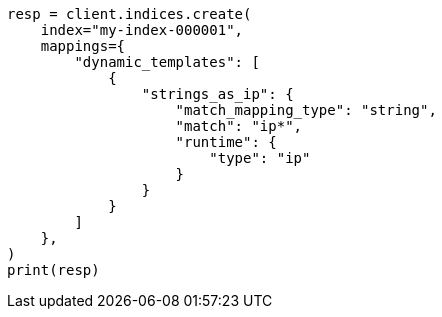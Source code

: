 // This file is autogenerated, DO NOT EDIT
// mapping/dynamic/templates.asciidoc:96

[source, python]
----
resp = client.indices.create(
    index="my-index-000001",
    mappings={
        "dynamic_templates": [
            {
                "strings_as_ip": {
                    "match_mapping_type": "string",
                    "match": "ip*",
                    "runtime": {
                        "type": "ip"
                    }
                }
            }
        ]
    },
)
print(resp)
----
